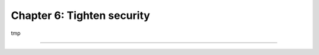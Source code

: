 ===========================
Chapter 6: Tighten security
===========================

tmp

----

.. todo: add incentive for next chapter
